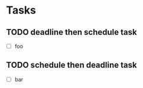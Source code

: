 * Tasks

** TODO deadline then schedule task
   DEADLINE: <2011-06-20 Mon> SCHEDULED: <2011-06-17 Fri>

  - [ ] foo


** TODO schedule then deadline task
   SCHEDULED: <2011-06-17 Fri> DEADLINE: <2011-06-20 Mon>

  - [ ] bar
